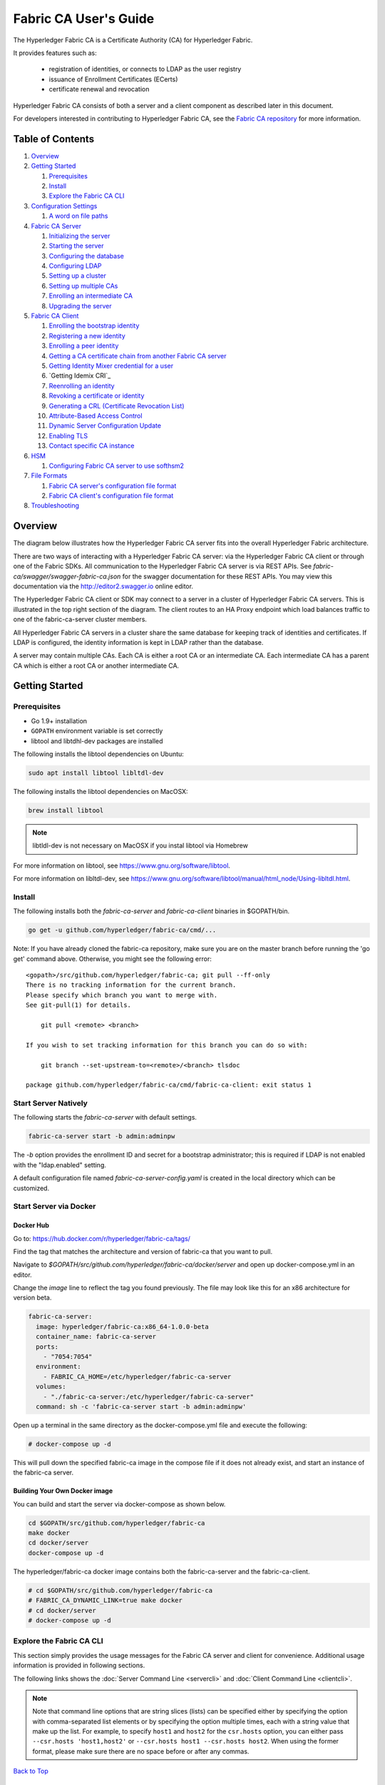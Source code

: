 Fabric CA User's Guide
======================

The Hyperledger Fabric CA is a Certificate Authority (CA)
for Hyperledger Fabric.

It provides features such as:

  * registration of identities, or connects to LDAP as the user
    registry
  * issuance of Enrollment Certificates (ECerts)
  * certificate renewal and revocation

Hyperledger Fabric CA consists of both a server and a client component as
described later in this document.

For developers interested in contributing to Hyperledger Fabric CA, see the
`Fabric CA repository <https://github.com/hyperledger/fabric-ca>`__ for more
information.


.. _Back to Top:

Table of Contents
-----------------

1. `Overview`_

2. `Getting Started`_

   1. `Prerequisites`_
   2. `Install`_
   3. `Explore the Fabric CA CLI`_

3. `Configuration Settings`_

   1. `A word on file paths`_

4. `Fabric CA Server`_

   1. `Initializing the server`_
   2. `Starting the server`_
   3. `Configuring the database`_
   4. `Configuring LDAP`_
   5. `Setting up a cluster`_
   6. `Setting up multiple CAs`_
   7. `Enrolling an intermediate CA`_
   8. `Upgrading the server`_

5. `Fabric CA Client`_

   1. `Enrolling the bootstrap identity`_
   2. `Registering a new identity`_
   3. `Enrolling a peer identity`_
   4. `Getting a CA certificate chain from another Fabric CA server`_
   5. `Getting Identity Mixer credential for a user`_
   6. `Getting Idemix CRI`_
   7. `Reenrolling an identity`_
   8. `Revoking a certificate or identity`_
   9. `Generating a CRL (Certificate Revocation List)`_
   10. `Attribute-Based Access Control`_
   11. `Dynamic Server Configuration Update`_
   12. `Enabling TLS`_
   13. `Contact specific CA instance`_

6. `HSM`_

   1. `Configuring Fabric CA server to use softhsm2`_

7. `File Formats`_

   1. `Fabric CA server's configuration file format`_
   2. `Fabric CA client's configuration file format`_

8. `Troubleshooting`_


Overview
--------

The diagram below illustrates how the Hyperledger Fabric CA server fits into the
overall Hyperledger Fabric architecture.

.. image:: ./images/fabric-ca.png

There are two ways of interacting with a Hyperledger Fabric CA server:
via the Hyperledger Fabric CA client or through one of the Fabric SDKs.
All communication to the Hyperledger Fabric CA server is via REST APIs.
See `fabric-ca/swagger/swagger-fabric-ca.json` for the swagger documentation
for these REST APIs.
You may view this documentation via the http://editor2.swagger.io online editor.

The Hyperledger Fabric CA client or SDK may connect to a server in a cluster
of Hyperledger Fabric CA servers.   This is illustrated in the top right section
of the diagram. The client routes to an HA Proxy endpoint which load balances
traffic to one of the fabric-ca-server cluster members.

All Hyperledger Fabric CA servers in a cluster share the same database for
keeping track of identities and certificates.  If LDAP is configured, the identity
information is kept in LDAP rather than the database.

A server may contain multiple CAs.  Each CA is either a root CA or an
intermediate CA.  Each intermediate CA has a parent CA which is either a
root CA or another intermediate CA.

Getting Started
---------------

Prerequisites
~~~~~~~~~~~~~~~

-  Go 1.9+ installation
-  ``GOPATH`` environment variable is set correctly
- libtool and libtdhl-dev packages are installed

The following installs the libtool dependencies on Ubuntu:

.. code:: bash

   sudo apt install libtool libltdl-dev

The following installs the libtool dependencies on MacOSX:

.. code:: bash

   brew install libtool

.. note:: libtldl-dev is not necessary on MacOSX if you instal
          libtool via Homebrew

For more information on libtool, see https://www.gnu.org/software/libtool.

For more information on libltdl-dev, see https://www.gnu.org/software/libtool/manual/html_node/Using-libltdl.html.

Install
~~~~~~~

The following installs both the `fabric-ca-server` and `fabric-ca-client` binaries
in $GOPATH/bin.

.. code:: bash

    go get -u github.com/hyperledger/fabric-ca/cmd/...

Note: If you have already cloned the fabric-ca repository, make sure you are on the
master branch before running the 'go get' command above. Otherwise, you might see the
following error:

::

    <gopath>/src/github.com/hyperledger/fabric-ca; git pull --ff-only
    There is no tracking information for the current branch.
    Please specify which branch you want to merge with.
    See git-pull(1) for details.

        git pull <remote> <branch>

    If you wish to set tracking information for this branch you can do so with:

        git branch --set-upstream-to=<remote>/<branch> tlsdoc

    package github.com/hyperledger/fabric-ca/cmd/fabric-ca-client: exit status 1

Start Server Natively
~~~~~~~~~~~~~~~~~~~~~

The following starts the `fabric-ca-server` with default settings.

.. code:: bash

    fabric-ca-server start -b admin:adminpw

The `-b` option provides the enrollment ID and secret for a bootstrap
administrator; this is required if LDAP is not enabled with the "ldap.enabled"
setting.

A default configuration file named `fabric-ca-server-config.yaml`
is created in the local directory which can be customized.

Start Server via Docker
~~~~~~~~~~~~~~~~~~~~~~~

Docker Hub
^^^^^^^^^^^^

Go to: https://hub.docker.com/r/hyperledger/fabric-ca/tags/

Find the tag that matches the architecture and version of fabric-ca
that you want to pull.

Navigate to `$GOPATH/src/github.com/hyperledger/fabric-ca/docker/server`
and open up docker-compose.yml in an editor.

Change the `image` line to reflect the tag you found previously. The file
may look like this for an x86 architecture for version beta.

.. code:: yaml

    fabric-ca-server:
      image: hyperledger/fabric-ca:x86_64-1.0.0-beta
      container_name: fabric-ca-server
      ports:
        - "7054:7054"
      environment:
        - FABRIC_CA_HOME=/etc/hyperledger/fabric-ca-server
      volumes:
        - "./fabric-ca-server:/etc/hyperledger/fabric-ca-server"
      command: sh -c 'fabric-ca-server start -b admin:adminpw'

Open up a terminal in the same directory as the docker-compose.yml file
and execute the following:

.. code:: bash

    # docker-compose up -d

This will pull down the specified fabric-ca image in the compose file
if it does not already exist, and start an instance of the fabric-ca
server.

Building Your Own Docker image
^^^^^^^^^^^^^^^^^^^^^^^^^^^^^^^

You can build and start the server via docker-compose as shown below.

.. code:: bash

    cd $GOPATH/src/github.com/hyperledger/fabric-ca
    make docker
    cd docker/server
    docker-compose up -d

The hyperledger/fabric-ca docker image contains both the fabric-ca-server and
the fabric-ca-client.

.. code:: bash

    # cd $GOPATH/src/github.com/hyperledger/fabric-ca
    # FABRIC_CA_DYNAMIC_LINK=true make docker
    # cd docker/server
    # docker-compose up -d

Explore the Fabric CA CLI
~~~~~~~~~~~~~~~~~~~~~~~~~~~

This section simply provides the usage messages for the Fabric CA server and client
for convenience.  Additional usage information is provided in following sections.

The following links shows the :doc:`Server Command Line <servercli>` and
:doc:`Client Command Line <clientcli>`.

.. note:: Note that command line options that are string slices (lists) can be
          specified either by specifying the option with comma-separated list
          elements or by specifying the option multiple times, each with a
          string value that make up the list. For example, to specify
          ``host1`` and ``host2`` for the ``csr.hosts`` option, you can either
          pass ``--csr.hosts 'host1,host2'`` or
          ``--csr.hosts host1 --csr.hosts host2``. When using the former format,
          please make sure there are no space before or after any commas.

`Back to Top`_

Configuration Settings
~~~~~~~~~~~~~~~~~~~~~~

The Fabric CA provides 3 ways to configure settings on the Fabric CA server
and client. The precedence order is:

  1. CLI flags
  2. Environment variables
  3. Configuration file

In the remainder of this document, we refer to making changes to
configuration files. However, configuration file changes can be
overridden through environment variables or CLI flags.

For example, if we have the following in the client configuration file:

.. code:: yaml

    tls:
      # Enable TLS (default: false)
      enabled: false

      # TLS for the client's listenting port (default: false)
      certfiles:
      client:
        certfile: cert.pem
        keyfile:

The following environment variable may be used to override the ``cert.pem``
setting in the configuration file:

.. code:: bash

  export FABRIC_CA_CLIENT_TLS_CLIENT_CERTFILE=cert2.pem

If we wanted to override both the environment variable and configuration
file, we can use a command line flag.

.. code:: bash

  fabric-ca-client enroll --tls.client.certfile cert3.pem

The same approach applies to fabric-ca-server, except instead of using
``FABIRC_CA_CLIENT`` as the prefix to environment variables,
``FABRIC_CA_SERVER`` is used.

.. _server:

A word on file paths
^^^^^^^^^^^^^^^^^^^^^
All the properties in the Fabric CA server and client configuration file
that specify file names support both relative and absolute paths.
Relative paths are relative to the config directory, where the
configuration file is located. For example, if the config directory is
``~/config`` and the tls section is as shown below, the Fabric CA server
or client will look for the ``root.pem`` file in the ``~/config``
directory, ``cert.pem`` file in the ``~/config/certs`` directory and the
``key.pem`` file in the ``/abs/path`` directory

.. code:: yaml

    tls:
      enabled: true
      certfiles:
        - root.pem
      client:
        certfile: certs/cert.pem
        keyfile: /abs/path/key.pem

`Back to Top`_



Fabric CA Server
----------------

This section describes the Fabric CA server.

You may initialize the Fabric CA server before starting it. This provides an
opportunity for you to generate a default configuration file that can be
reviewed and customized before starting the server.

The Fabric CA server's home directory is determined as follows:
  - if the --home command line option is set, use its value
  - otherwise, if the ``FABRIC_CA_SERVER_HOME`` environment variable is set, use
    its value
  - otherwise, if ``FABRIC_CA_HOME`` environment variable is set, use
    its value
  - otherwise, if the ``CA_CFG_PATH`` environment variable is set, use
    its value
  - otherwise, use current working directory

For the remainder of this server section, we assume that you have set
the ``FABRIC_CA_HOME`` environment variable to
``$HOME/fabric-ca/server``.

The instructions below assume that the server configuration file exists
in the server's home directory.

.. _initialize:

Initializing the server
~~~~~~~~~~~~~~~~~~~~~~~

Initialize the Fabric CA server as follows:

.. code:: bash

    fabric-ca-server init -b admin:adminpw

The ``-b`` (bootstrap identity) option is required for initialization when
LDAP is disabled. At least one bootstrap identity is required to start the
Fabric CA server; this identity is the server administrator.

The server configuration file contains a Certificate Signing Request (CSR)
section that can be configured. The following is a sample CSR.

.. _csr-fields:

.. code:: yaml

   cn: fabric-ca-server
   names:
      - C: US
        ST: "North Carolina"
        L:
        O: Hyperledger
        OU: Fabric
   hosts:
     - host1.example.com
     - localhost
   ca:
      expiry: 131400h
      pathlength: 1

All of the fields above pertain to the X.509 signing key and certificate which
is generated by the ``fabric-ca-server init``.  This corresponds to the
``ca.certfile`` and ``ca.keyfile`` files in the server's configuration file.
The fields are as follows:

  -  **cn** is the Common Name
  -  **O** is the organization name
  -  **OU** is the organizational unit
  -  **L** is the location or city
  -  **ST** is the state
  -  **C** is the country

If custom values for the CSR are required, you may customize the configuration
file, delete the files specified by the ``ca.certfile`` and ``ca.keyfile``
configuration items, and then run the ``fabric-ca-server init -b admin:adminpw``
command again.

The ``fabric-ca-server init`` command generates a self-signed CA certificate
unless the ``-u <parent-fabric-ca-server-URL>`` option is specified.
If the ``-u`` is specified, the server's CA certificate is signed by the
parent Fabric CA server.
In order to authenticate to the parent Fabric CA server, the URL must
be of the form ``<scheme>://<enrollmentID>:<secret>@<host>:<port>``, where
<enrollmentID> and <secret> correspond to an identity with an 'hf.IntermediateCA'
attribute whose value equals 'true'.
The ``fabric-ca-server init`` command also generates a default configuration
file named **fabric-ca-server-config.yaml** in the server's home directory.

If you want the Fabric CA server to use a CA signing certificate and key file which you provide,
you must place your files in the location referenced by ``ca.certfile`` and ``ca.keyfile`` respectively.
Both files must be PEM-encoded and must not be encrypted.
More specifically, the contents of the CA certificate file must begin with ``-----BEGIN CERTIFICATE-----``
and the contents of the key file must begin with ``-----BEGIN PRIVATE KEY-----`` and not
``-----BEGIN ENCRYPTED PRIVATE KEY-----``.

Algorithms and key sizes

The CSR can be customized to generate X.509 certificates and keys that
support Elliptic Curve (ECDSA). The following setting is an
example of the implementation of Elliptic Curve Digital Signature
Algorithm (ECDSA) with curve ``prime256v1`` and signature algorithm
``ecdsa-with-SHA256``:

.. code:: yaml

    key:
       algo: ecdsa
       size: 256

The choice of algorithm and key size are based on security needs.

Elliptic Curve (ECDSA) offers the following key size options:

+--------+--------------+-----------------------+
| size   | ASN1 OID     | Signature Algorithm   |
+========+==============+=======================+
| 256    | prime256v1   | ecdsa-with-SHA256     |
+--------+--------------+-----------------------+
| 384    | secp384r1    | ecdsa-with-SHA384     |
+--------+--------------+-----------------------+
| 521    | secp521r1    | ecdsa-with-SHA512     |
+--------+--------------+-----------------------+

Starting the server
~~~~~~~~~~~~~~~~~~~

Start the Fabric CA server as follows:

.. code:: bash

    fabric-ca-server start -b <admin>:<adminpw>

If the server has not been previously initialized, it will initialize
itself as it starts for the first time.  During this initialization, the
server will generate the ca-cert.pem and ca-key.pem files if they don't
yet exist and will also create a default configuration file if it does
not exist.  See the `Initialize the Fabric CA server <#initialize>`__ section.

Unless the Fabric CA server is configured to use LDAP, it must be
configured with at least one pre-registered bootstrap identity to enable you
to register and enroll other identities. The ``-b`` option specifies the
name and password for a bootstrap identity.

To cause the Fabric CA server to listen on ``https`` rather than
``http``, set ``tls.enabled`` to ``true``.

To limit the number of times that the same secret (or password) can be
used for enrollment, set the ``registry.maxenrollments`` in the configuration
file to the appropriate value. If you set the value to 1, the Fabric CA
server allows passwords to only be used once for a particular enrollment
ID. If you set the value to -1, the Fabric CA server places no limit on
the number of times that a secret can be reused for enrollment. The
default value is -1. Setting the value to 0, the Fabric CA server will
disable enrollment for all identitiies and registeration of identities will
not be allowed.

The Fabric CA server should now be listening on port 7054.

You may skip to the `Fabric CA Client <#fabric-ca-client>`__ section if
you do not want to configure the Fabric CA server to run in a cluster or
to use LDAP.

Configuring the database
~~~~~~~~~~~~~~~~~~~~~~~~

This section describes how to configure the Fabric CA server to connect
to PostgreSQL or MySQL databases. The default database is SQLite and the
default database file is ``fabric-ca-server.db`` in the Fabric CA
server's home directory.

If you don't care about running the Fabric CA server in a cluster, you
may skip this section; otherwise, you must configure either PostgreSQL or
MySQL as described below. Fabric CA supports the following database
versions in a cluster setup:

- PostgreSQL: 9.5.5 or later
- MySQL: 5.7 or later

PostgreSQL
^^^^^^^^^^

The following sample may be added to the server's configuration file in
order to connect to a PostgreSQL database. Be sure to customize the
various values appropriately. There are limitations on what characters are allowed
in the database name. Please refer to the following Postgres documentation
for more information: https://www.postgresql.org/docs/current/static/sql-syntax-lexical.html#SQL-SYNTAX-IDENTIFIERS

.. code:: yaml

    db:
      type: postgres
      datasource: host=localhost port=5432 user=Username password=Password dbname=fabric_ca sslmode=verify-full

Specifying *sslmode* configures the type of SSL authentication. Valid
values for sslmode are:

|

+----------------+----------------+
| Mode           | Description    |
+================+================+
| disable        | No SSL         |
+----------------+----------------+
| require        | Always SSL     |
|                | (skip          |
|                | verification)  |
+----------------+----------------+
| verify-ca      | Always SSL     |
|                | (verify that   |
|                | the            |
|                | certificate    |
|                | presented by   |
|                | the server was |
|                | signed by a    |
|                | trusted CA)    |
+----------------+----------------+
| verify-full    | Same as        |
|                | verify-ca AND  |
|                | verify that    |
|                | the            |
|                | certificate    |
|                | presented by   |
|                | the server was |
|                | signed by a    |
|                | trusted CA and |
|                | the server     |
|                | hostname       |
|                | matches the    |
|                | one in the     |
|                | certificate    |
+----------------+----------------+

|

If you would like to use TLS, then the ``db.tls`` section in the Fabric CA server
configuration file must be specified. If SSL client authentication is enabled
on the PostgreSQL server, then the client certificate and key file must also be
specified in the ``db.tls.client`` section. The following is an example
of the ``db.tls`` section:

.. code:: yaml

    db:
      ...
      tls:
          enabled: true
          certfiles:
            - db-server-cert.pem
          client:
                certfile: db-client-cert.pem
                keyfile: db-client-key.pem

| **certfiles** - A list of PEM-encoded trusted root certificate files.
| **certfile** and **keyfile** - PEM-encoded certificate and key files that are used by the Fabric CA server to communicate securely with the PostgreSQL server

PostgreSQL SSL Configuration
"""""""""""""""""""""""""""""

**Basic instructions for configuring SSL on the PostgreSQL server:**

1. In postgresql.conf, uncomment SSL and set to "on" (SSL=on)

2. Place certificate and key files in the PostgreSQL data directory.

Instructions for generating self-signed certificates for:
https://www.postgresql.org/docs/9.5/static/ssl-tcp.html

Note: Self-signed certificates are for testing purposes and should not
be used in a production environment

**PostgreSQL Server - Require Client Certificates**

1. Place certificates of the certificate authorities (CAs) you trust in the file root.crt in the PostgreSQL data directory

2. In postgresql.conf, set "ssl\_ca\_file" to point to the root cert of the client (CA cert)

3. Set the clientcert parameter to 1 on the appropriate hostssl line(s) in pg\_hba.conf.

For more details on configuring SSL on the PostgreSQL server, please refer
to the following PostgreSQL documentation:
https://www.postgresql.org/docs/9.4/static/libpq-ssl.html

MySQL
^^^^^^^

The following sample may be added to the Fabric CA server configuration file in
order to connect to a MySQL database. Be sure to customize the various
values appropriately. There are limitations on what characters are allowed
in the database name. Please refer to the following MySQL documentation
for more information: https://dev.mysql.com/doc/refman/5.7/en/identifiers.html

On MySQL 5.7.X, certain modes affect whether the server permits '0000-00-00' as a valid date.
It might be necessary to relax the modes that MySQL server uses. We want to allow
the server to be able to accept zero date values.

In my.cnf, find the configuration option *sql_mode* and remove *NO_ZERO_DATE* if present.
Restart MySQL server after making this change.

Please refer to the following MySQL documentation on different modes available
and select the appropriate settings for the specific version of MySQL that is
being used.

https://dev.mysql.com/doc/refman/5.7/en/sql-mode.html

.. code:: yaml

    db:
      type: mysql
      datasource: root:rootpw@tcp(localhost:3306)/fabric_ca?parseTime=true&tls=custom

If connecting over TLS to the MySQL server, the ``db.tls.client``
section is also required as described in the **PostgreSQL** section above.

MySQL SSL Configuration
""""""""""""""""""""""""

**Basic instructions for configuring SSL on MySQL server:**

1. Open or create my.cnf file for the server. Add or uncomment the
   lines below in the [mysqld] section. These should point to the key and
   certificates for the server, and the root CA cert.

   Instructions on creating server and client-side certficates:
   http://dev.mysql.com/doc/refman/5.7/en/creating-ssl-files-using-openssl.html

   [mysqld] ssl-ca=ca-cert.pem ssl-cert=server-cert.pem ssl-key=server-key.pem

   Can run the following query to confirm SSL has been enabled.

   mysql> SHOW GLOBAL VARIABLES LIKE 'have\_%ssl';

   Should see:

   +----------------+----------------+
   | Variable_name  | Value          |
   +================+================+
   | have_openssl   | YES            |
   +----------------+----------------+
   | have_ssl       | YES            |
   +----------------+----------------+

2. After the server-side SSL configuration is finished, the next step is
   to create a user who has a privilege to access the MySQL server over
   SSL. For that, log in to the MySQL server, and type:

   mysql> GRANT ALL PRIVILEGES ON *.* TO 'ssluser'@'%' IDENTIFIED BY
   'password' REQUIRE SSL; mysql> FLUSH PRIVILEGES;

   If you want to give a specific IP address from which the user will
   access the server change the '%' to the specific IP address.

**MySQL Server - Require Client Certificates**

Options for secure connections are similar to those used on the server side.

-  ssl-ca identifies the Certificate Authority (CA) certificate. This
   option, if used, must specify the same certificate used by the server.
-  ssl-cert identifies MySQL server's certificate.
-  ssl-key identifies MySQL server's private key.

Suppose that you want to connect using an account that has no special
encryption requirements or was created using a GRANT statement that
includes the REQUIRE SSL option. As a recommended set of
secure-connection options, start the MySQL server with at least
--ssl-cert and --ssl-key options. Then set the ``db.tls.certfiles`` property
in the server configuration file and start the Fabric CA server.

To require that a client certificate also be specified, create the
account using the REQUIRE X509 option. Then the client must also specify
proper client key and certificate files; otherwise, the MySQL server
will reject the connection. To specify client key and certificate files
for the Fabric CA server, set the ``db.tls.client.certfile``,
and ``db.tls.client.keyfile`` configuration properties.

Configuring LDAP
~~~~~~~~~~~~~~~~

The Fabric CA server can be configured to read from an LDAP server.

In particular, the Fabric CA server may connect to an LDAP server to do
the following:

-  authenticate an identity prior to enrollment
-  retrieve an identity's attribute values which are used for authorization.

Modify the LDAP section of the Fabric CA server's configuration file to configure the
server to connect to an LDAP server.

.. code:: yaml

    ldap:
       # Enables or disables the LDAP client (default: false)
       enabled: false
       # The URL of the LDAP server
       url: <scheme>://<adminDN>:<adminPassword>@<host>:<port>/<base>
       userfilter: <filter>
       attribute:
          # 'names' is an array of strings that identify the specific attributes
          # which are requested from the LDAP server.
          names: <LDAPAttrs>
          # The 'converters' section is used to convert LDAP attribute values
          # to fabric CA attribute values.
          #
          # For example, the following converts an LDAP 'uid' attribute
          # whose value begins with 'revoker' to a fabric CA attribute
          # named "hf.Revoker" with a value of "true" (because the expression
          # evaluates to true).
          #    converters:
          #       - name: hf.Revoker
          #         value: attr("uid") =~ "revoker*"
          #
          # As another example, assume a user has an LDAP attribute named
          # 'member' which has multiple values of "dn1", "dn2", and "dn3".
          # Further assume the following configuration.
          #    converters:
          #       - name: myAttr
          #         value: map(attr("member"),"groups")
          #    maps:
          #       groups:
          #          - name: dn1
          #            value: orderer
          #          - name: dn2
          #            value: peer
          # The value of the user's 'myAttr' attribute is then computed to be
          # "orderer,peer,dn3".  This is because the value of 'attr("member")' is
          # "dn1,dn2,dn3", and the call to 'map' with a 2nd argument of
          # "group" replaces "dn1" with "orderer" and "dn2" with "peer".
          converters:
            - name: <fcaAttrName>
              value: <fcaExpr>
          maps:
            <mapName>:
                - name: <from>
                  value: <to>

Where:

  * ``scheme`` is one of *ldap* or *ldaps*;
  * ``adminDN`` is the distinquished name of the admin user;
  * ``pass`` is the password of the admin user;
  * ``host`` is the hostname or IP address of the LDAP server;
  * ``port`` is the optional port number, where default 389 for *ldap*
    and 636 for *ldaps*;
  * ``base`` is the optional root of the LDAP tree to use for searches;
  * ``filter`` is a filter to use when searching to convert a login
    user name to a distinquished name. For example, a value of
    ``(uid=%s)`` searches for LDAP entries with the value of a ``uid``
    attribute whose value is the login user name. Similarly,
    ``(email=%s)`` may be used to login with an email address.
  * ``LDAPAttrs`` is an array of LDAP attribute names to request from the
    LDAP server on a user's behalf;
  * the attribute.converters section is used to convert LDAP attributes to fabric
    CA attributes, where
    * ``fcaAttrName`` is the name of a fabric CA attribute;
    * ``fcaExpr`` is an expression whose evaluated value is assigned to the fabric CA attribute.
    For example, suppose that <LDAPAttrs> is ["uid"], <fcaAttrName> is 'hf.Revoker',
    and <fcaExpr> is 'attr("uid") =~ "revoker*"'.  This means that an attribute
    named "uid" is requested from the LDAP server on a user's behalf.  The user is
    then given a value of 'true' for the 'hf.Revoker' attribute if the value of
    the user's 'uid' LDAP attribute begins with 'revoker'; otherwise, the user
    is given a value of 'false' for the 'hf.Revoker' attribute.
  * the attribute.maps section is used to map LDAP response values.  The typical
    use case is to map a distinquished name associated with an LDAP group to an
    identity type.

The LDAP expression language uses the govaluate package as described at
https://github.com/Knetic/govaluate/blob/master/MANUAL.md.  This defines
operators such as "=~" and literals such as "revoker*", which is a regular
expression.  The LDAP-specific variables and functions which extend the
base govaluate language are as follows:

  * ``DN`` is a variable equal to the user's distinguished name.
  * ``affiliation`` is a variable equal to the user's affiliation.
  * ``attr`` is a function which takes 1 or 2 arguments.  The 1st argument
    is an LDAP attribute name.  The 2nd argument is a separator string which is
    used to join multiple values into a single string; the default separator
    string is ",". The ``attr`` function always returns a value of type
    'string'.
  * ``map`` is a function which takes 2 arguments.  The 1st argument
    is any string.  The second argument is the name of a map which is used to
    perform string substitution on the string from the 1st argument.
  * ``if`` is a function which takes a 3 arguments where the first argument
    must resolve to a boolean value.  If it evaluates to true, the second
    argument is returned; otherwise, the third argument is returned.

For example, the following expression evaluates to true if the user has
a distinguished name ending in "O=org1,C=US", or if the user has an affiliation
beginning with "org1.dept2." and also has the "admin" attribute of "true".

  **DN =~ "*O=org1,C=US" || (affiliation =~ "org1.dept2.*" && attr('admin') = 'true')**

NOTE: Since the ``attr`` function always returns a value of type 'string',
numeric operators may not be used to construct expressions.
For example, the following is NOT a valid expression:

.. code:: yaml

     value: attr("gidNumber) >= 10000 && attr("gidNumber) < 10006

Alternatively, a regular expression enclosed in quotes as shown below may be used
to return an equivalent result:

.. code:: yaml

     value: attr("gidNumber") =~ "1000[0-5]$" || attr("mail") == "root@example.com"

The following is a sample configuration section for the default setting
for the OpenLDAP server whose docker image is at
``https://github.com/osixia/docker-openldap``.

.. code:: yaml

    ldap:
       enabled: true
       url: ldap://cn=admin,dc=example,dc=org:admin@localhost:10389/dc=example,dc=org
       userfilter: (uid=%s)

See ``FABRIC_CA/scripts/run-ldap-tests`` for a script which starts an
OpenLDAP docker image, configures it, runs the LDAP tests in
``FABRIC_CA/cli/server/ldap/ldap_test.go``, and stops the OpenLDAP
server.

When LDAP is configured, enrollment works as follows:


-  The Fabric CA client or client SDK sends an enrollment request with a
   basic authorization header.
-  The Fabric CA server receives the enrollment request, decodes the
   identity name and password in the authorization header, looks up the DN (Distinquished
   Name) associated with the identity name using the "userfilter" from the
   configuration file, and then attempts an LDAP bind with the identity's
   password. If the LDAP bind is successful, the enrollment processing is
   authorized and can proceed.

Setting up a cluster
~~~~~~~~~~~~~~~~~~~~

You may use any IP sprayer to load balance to a cluster of Fabric CA
servers. This section provides an example of how to set up Haproxy to
route to a Fabric CA server cluster. Be sure to change hostname and port
to reflect the settings of your Fabric CA servers.

haproxy.conf

.. code::

    global
          maxconn 4096
          daemon

    defaults
          mode http
          maxconn 2000
          timeout connect 5000
          timeout client 50000
          timeout server 50000

    listen http-in
          bind *:7054
          balance roundrobin
          server server1 hostname1:port
          server server2 hostname2:port
          server server3 hostname3:port


Note: If using TLS, need to use ``mode tcp``.

Setting up multiple CAs
~~~~~~~~~~~~~~~~~~~~~~~

The fabric-ca server by default consists of a single default CA. However, additional CAs
can be added to a single server by using `cafiles` or `cacount` configuration options.
Each additional CA will have its own home directory.

cacount:
^^^^^^^^

The `cacount` provides a quick way to start X number of default additional
CAs. The home directory will be relative to the server directory. With this option,
the directory structure will be as follows:

.. code:: yaml

    --<Server Home>
      |--ca
        |--ca1
        |--ca2

Each additional CA will get a default configuration file generated in it's home
directory, within the configuration file it will contain a unique CA name.

For example, the following command will start 2 default CA instances:

.. code:: bash

   fabric-ca-server start -b admin:adminpw --cacount 2

cafiles:
^^^^^^^^

If absolute paths are not provided when using the cafiles configuration option,
the CA home directory will be relative to the server directory.

To use this option, CA configuration files must have already been generated and
configured for each CA that is to be started. Each configuration file must have
a unique CA name and Common Name (CN), otherwise the server will fail to start as these
names must be unique. The CA configuration files will override any default
CA configuration, and any missing options in the CA configuration files will be
replaced by the values from the default CA.

The precedence order will be as follows:

  1. CA Configuration file
  2. Default CA CLI flags
  3. Default CA Environment variables
  4. Default CA Configuration file

A CA configuration file must contain at least the following:

.. code:: yaml

    ca:
    # Name of this CA
    name: <CANAME>

    csr:
      cn: <COMMONNAME>

You may configure your directory structure as follows:

.. code:: yaml

    --<Server Home>
      |--ca
        |--ca1
          |-- fabric-ca-config.yaml
        |--ca2
          |-- fabric-ca-config.yaml

For example, the following command will start two customized CA instances:

.. code:: bash

    fabric-ca-server start -b admin:adminpw --cafiles ca/ca1/fabric-ca-config.yaml
    --cafiles ca/ca2/fabric-ca-config.yaml


Enrolling an intermediate CA
~~~~~~~~~~~~~~~~~~~~~~~~~~~~~

In order to create a CA signing certificate for an intermediate CA, the intermediate
CA must enroll with a parent CA in the same way that a fabric-ca-client enrolls with a CA.
This is done by using the -u option to specify the URL of the parent CA and the enrollment ID
and secret as shown below.  The identity associated with this enrollment ID must have an
attribute with a name of "hf.IntermediateCA" and a value of "true".  The CN (or Common Name)
of the issued certificate will be set to the enrollment ID. An error will occur if an intermediate
CA tries to explicitly specify a CN value.

.. code:: bash

    fabric-ca-server start -b admin:adminpw -u http://<enrollmentID>:<secret>@<parentserver>:<parentport>

For other intermediate CA flags see `Fabric CA server's configuration file format`_ section.


Upgrading the server
~~~~~~~~~~~~~~~~~~~~

The Fabric CA server must be upgraded before upgrading the Fabric CA client.
Prior to upgrade, it is suggested that the current database be backed up:

- If using sqlite3, backup the current database file (which is named fabric-ca-server.db by default).
- For other database types, use the appropriate backup/replication mechanism.

To upgrade a single instance of Fabric CA server:

1. Stop the fabric-ca-server process.
2. Ensure the current database is backed up.
3. Replace previous fabric-ca-server binary with the upgraded version.
4. Launch the fabric-ca-server process.
5. Verify the fabric-ca-server process is available with the following
   command where <host> is the hostname on which the server was started::

      fabric-ca-client getcainfo -u http://<host>:7054

Upgrading a cluster:
^^^^^^^^^^^^^^^^^^^^
To upgrade a cluster of fabric-ca-server instances using either a MySQL or Postgres database, perform the following procedure. We assume that you are using haproxy to load balance to two fabric-ca-server cluster members on host1 and host2, respectively, both listening on port 7054. After this procedure, you will be load balancing to upgraded fabric-ca-server cluster members on host3 and host4 respectively, both listening on port 7054.

In order to monitor the changes using haproxy stats, enable statistics collection. Add the following lines to the global section of the haproxy configuration file:

::

    stats socket /var/run/haproxy.sock mode 666 level operator
    stats timeout 2m

Restart haproxy to pick up the changes::

    # haproxy -f <configfile> -st $(pgrep haproxy)

To display summary information from the haproxy "show stat" command, the following function may prove useful for parsing the copious amount of CSV data returned:

.. code:: bash

    haProxyShowStats() {
       echo "show stat" | nc -U /var/run/haproxy.sock |sed '1s/^# *//'|
          awk -F',' -v fmt="%4s %12s %10s %6s %6s %4s %4s\n" '
             { if (NR==1) for (i=1;i<=NF;i++) f[tolower($i)]=i }
             { printf fmt, $f["sid"],$f["pxname"],$f["svname"],$f["status"],
                           $f["weight"],$f["act"],$f["bck"] }'
    }


1) Initially your haproxy configuration file is similar to the following::

      server server1 host1:7054 check
      server server2 host2:7054 check

   Change this configuration to the following::

      server server1 host1:7054 check backup
      server server2 host2:7054 check backup
      server server3 host3:7054 check
      server server4 host4:7054 check

2) Restart the HA proxy with the new configuration as follows::

      haproxy -f <configfile> -st $(pgrep haproxy)

   ``"haProxyShowStats"`` will now reflect the modified configuration,
   with two active, older-version backup servers and two (yet to be started) upgraded servers::

      sid   pxname      svname  status  weig  act  bck
        1   fabric-cas  server3   DOWN     1    1    0
        2   fabric-cas  server4   DOWN     1    1    0
        3   fabric-cas  server1     UP     1    0    1
        4   fabric-cas  server2     UP     1    0    1

3) Install upgraded binaries of fabric-ca-server on host3 and host4. The new
   upgraded servers on host3 and host4 should be configured to use the same
   database as their older counterparts on host1 and host2. After starting
   the upgraded servers, the database will be automatically migrated. The
   haproxy will forward all new traffic to the upgraded servers, since they
   are not configured as backup servers. Verify using the ``"fabric-ca-client getcainfo"``
   command that your cluster is still functioning appropriately before proceeding.
   Also, ``"haProxyShowStats"`` should now reflect that all servers are active,
   similar to the following::

      sid   pxname      svname  status  weig  act  bck
        1   fabric-cas  server3    UP     1    1    0
        2   fabric-cas  server4    UP     1    1    0
        3   fabric-cas  server1    UP     1    0    1
        4   fabric-cas  server2    UP     1    0    1

4) Stop the old servers on host1 and host2. Verify using the
   ``"fabric-ca-client getcainfo"`` command that your new cluster is still
   functioning appropriately before proceeding. Then remove the older
   server backup configuration from the haproxy configuration file,
   so that it looks similar to the following::

      server server3 host3:7054 check
      server server4 host4:7054 check

5) Restart the HA proxy with the new configuration as follows::

      haproxy -f <configfile> -st $(pgrep haproxy)

   ``"haProxyShowStats"`` will now reflect the modified configuration,
   with two active servers which have been upgraded to the new version::

      sid   pxname      svname  status  weig  act  bck
        1   fabric-cas  server3   UP       1    1    0
        2   fabric-cas  server4   UP       1    1    0


`Back to Top`_



.. _client:

Fabric CA Client
----------------

This section describes how to use the fabric-ca-client command.

The Fabric CA client's home directory is determined as follows:
  - if the --home command line option is set, use its value
  - otherwise, if the ``FABRIC_CA_CLIENT_HOME`` environment variable is set, use
    its value
  - otherwise, if the ``FABRIC_CA_HOME`` environment variable is set,
    use its value
  - otherwise, if the ``CA_CFG_PATH`` environment variable is set, use
    its value
  - otherwise, use ``$HOME/.fabric-ca-client``

The instructions below assume that the client configuration file exists
in the client's home directory.

Enrolling the bootstrap identity
~~~~~~~~~~~~~~~~~~~~~~~~~~~~~~~~

First, if needed, customize the CSR (Certificate Signing Request) section
in the client configuration file. Note that ``csr.cn`` field must be set
to the ID of the bootstrap identity. Default CSR values are shown below:

.. code:: yaml

    csr:
      cn: <<enrollment ID>>
      key:
        algo: ecdsa
        size: 256
      names:
        - C: US
          ST: North Carolina
          L:
          O: Hyperledger Fabric
          OU: Fabric CA
      hosts:
       - <<hostname of the fabric-ca-client>>
      ca:
        pathlen:
        pathlenzero:
        expiry:

See `CSR fields <#csr-fields>`__ for description of the fields.

Then run ``fabric-ca-client enroll`` command to enroll the identity. For example,
following command enrolls an identity whose ID is **admin** and password is **adminpw**
by calling Fabric CA server that is running locally at 7054 port.

.. code:: bash

    export FABRIC_CA_CLIENT_HOME=$HOME/fabric-ca/clients/admin
    fabric-ca-client enroll -u http://admin:adminpw@localhost:7054

The enroll command stores an enrollment certificate (ECert), corresponding private key and CA
certificate chain PEM files in the subdirectories of the Fabric CA client's ``msp`` directory.
You will see messages indicating where the PEM files are stored.

Registering a new identity
~~~~~~~~~~~~~~~~~~~~~~~~~~~~~~~

The identity performing the register request must be currently enrolled, and
must also have the proper authority to register the type of the identity that is being
registered.

In particular, three authorization checks are made by the Fabric CA server
during registration as follows:

1. The registrar (i.e. the invoker) must have the "hf.Registrar.Roles" attribute with a
   comma-separated list of values where one of the values equals the type of
   identity being registered; for example, if the registrar has the
   "hf.Registrar.Roles" attribute with a value of "peer,app,user", the registrar
   can register identities of type peer, app, and user, but not orderer.

2. The affiliation of the registrar must be equal to or a prefix of
   the affiliation of the identity being registered.  For example, an registrar
   with an affiliation of "a.b" may register an identity with an affiliation
   of "a.b.c" but may not register an identity with an affiliation of "a.c".
   If root affiliation is required for an identity, then the affiliation request
   should be a dot (".") and the registrar must also have root affiliation.
   If no affiliation is specified in the registration request, the identity being
   registered will be given the affiliation of the registrar.

3. The registrar can register a user with attributes if all of the following conditions
   are satisfied:

   - Registrar can register Fabric CA reserved attributes that have the prefix 'hf.'
     only if the registrar possesses the attribute and it is part of the value of the
     hf.Registrar.Attributes' attribute. Furthermore, if the attribute is of type list
     then the value of attribute being registered must be equal to or a subset of the
     value that the registrar has. If the attribute is of type boolean, the registrar
     can register the attribute only if the registrar's value for the attribute is 'true'.
   - Registering custom attributes (i.e. any attribute whose name does not begin with 'hf.')
     requires that the registrar has the 'hf.Registar.Attributes' attribute with the value of
     the attribute or pattern being registered. The only supported pattern is a string with
     a "*" at the end. For example, "a.b.*" is a pattern which matches all attribute names
     beginning with "a.b.". For example, if the registrar has hf.Registrar.Attributes=orgAdmin,
     then the only attribute which the registrar can add or remove from an identity is the
     'orgAdmin' attribute.
   - If the requested attribute name is 'hf.Registrar.Attributes', an additional
     check is performed to see if the requested values for this attribute are equal
     to or a subset of the registrar's values for 'hf.Registrar.Attributes'. For this
     to be true, each requested value must match a value in the registrar's value for
     'hf.Registrar.Attributes' attribute. For example, if the registrar's value for
     'hf.Registrar.Attributes' is 'a.b.*, x.y.z' and the requested attribute
     value is 'a.b.c, x.y.z', it is valid because 'a.b.c' matches 'a.b.*' and 'x.y.z'
     matches the registrar's 'x.y.z' value.

Examples:
   Valid Scenarios:
      1. If the registrar has the attribute 'hf.Registrar.Attributes = a.b.*, x.y.z' and
         is registering attribute 'a.b.c', it is valid 'a.b.c' matches 'a.b.*'.
      2. If the registrar has the attribute 'hf.Registrar.Attributes = a.b.*, x.y.z' and
         is registering attribute 'x.y.z', it is valid because 'x.y.z' matches the registrar's
         'x.y.z' value.
      3. If the registrar has the attribute 'hf.Registrar.Attributes = a.b.*, x.y.z' and
         the requested attribute value is 'a.b.c, x.y.z', it is valid because 'a.b.c' matches
         'a.b.*' and 'x.y.z' matches the registrar's 'x.y.z' value.
      4. If the registrar has the attribute 'hf.Registrar.Roles = peer,client' and
         the requested attribute value is 'peer' or 'peer,client', it is valid because
         the requested value is equal to or a subset of the registrar's value.

   Invalid Scenarios:
      1. If the registrar has the attribute 'hf.Registrar.Attributes = a.b.*, x.y.z' and
         is registering attribute 'hf.Registar.Attributes = a.b.c, x.y.*', it is invalid
         because requested attribute 'x.y.*' is not a pattern owned by the registrar. The value
         'x.y.*' is a superset of 'x.y.z'.
      2. If the registrar has the attribute 'hf.Registrar.Attributes = a.b.*, x.y.z' and
         is registering attribute 'hf.Registar.Attributes = a.b.c, x.y.z, attr1', it is invalid
         because the registrar's 'hf.Registrar.Attributes' attribute values do not contain 'attr1'.
      3. If the registrar has the attribute 'hf.Registrar.Attributes = a.b.*, x.y.z' and
         is registering attribute 'a.b', it is invalid because the value 'a.b' is not contained in
         'a.b.*'.
      4. If the registrar has the attribute 'hf.Registrar.Attributes = a.b.*, x.y.z' and
         is registering attribute 'x.y', it is invalid because 'x.y' is not contained by 'x.y.z'.
      5. If the registrar has the attribute 'hf.Registrar.Roles = peer,client' and
         the requested attribute value is 'peer,client,orderer', it is invalid because
         the registrar does not have the orderer role in its value of hf.Registrar.Roles
         attribute.
      6. If the registrar has the attribute 'hf.Revoker = false' and the requested attribute
         value is 'true', it is invalid because the hf.Revoker attribute is a boolean attribute
         and the registrar's value for the attribute is not 'true'.

The table below lists all the attributes that can be registered for an identity.
The names of attributes are case sensitive.

+-----------------------------+------------+------------------------------------------------------------------------------------------------------------+
| Name                        | Type       | Description                                                                                                |
+=============================+============+============================================================================================================+
| hf.Registrar.Roles          | List       | List of roles that the registrar is allowed to manage                                                      |
+-----------------------------+------------+------------------------------------------------------------------------------------------------------------+
| hf.Registrar.DelegateRoles  | List       | List of roles that the registrar is allowed to give to a registree for its 'hf.Registrar.Roles' attribute  |
+-----------------------------+------------+------------------------------------------------------------------------------------------------------------+
| hf.Registrar.Attributes     | List       | List of attributes that registrar is allowed to register                                                   |
+-----------------------------+------------+------------------------------------------------------------------------------------------------------------+
| hf.GenCRL                   | Boolean    | Identity is able to generate CRL if attribute value is true                                                |
+-----------------------------+------------+------------------------------------------------------------------------------------------------------------+
| hf.Revoker                  | Boolean    | Identity is able to revoke a user and/or certificates if attribute value is true                           |
+-----------------------------+------------+------------------------------------------------------------------------------------------------------------+
| hf.AffiliationMgr           | Boolean    | Identity is able to manage affiliations if attribute value is true                                         |
+-----------------------------+------------+------------------------------------------------------------------------------------------------------------+
| hf.IntermediateCA           | Boolean    | Identity is able to enroll as an intermediate CA if attribute value is true                                |
+-----------------------------+------------+------------------------------------------------------------------------------------------------------------+

Note: When registering an identity, you specify an array of attribute names and values. If the array
specifies multiple array elements with the same name, only the last element is currently used. In other words,
multi-valued attributes are not currently supported.

The following command uses the **admin** identity's credentials to register a new
user with an enrollment id of "admin2", an affiliation of
"org1.department1", an attribute named "hf.Revoker" with a value of "true", and
an attribute named "admin" with a value of "true".  The ":ecert" suffix means that
by default the "admin" attribute and its value will be inserted into the user's
enrollment certificate, which can then be used to make access control decisions.

.. code:: bash

    export FABRIC_CA_CLIENT_HOME=$HOME/fabric-ca/clients/admin
    fabric-ca-client register --id.name admin2 --id.affiliation org1.department1 --id.attrs 'hf.Revoker=true,admin=true:ecert'

The password, also known as the enrollment secret, is printed.
This password is required to enroll the identity.
This allows an administrator to register an identity and give the
enrollment ID and the secret to someone else to enroll the identity.

Multiple attributes can be specified as part of the --id.attrs flag, each
attribute must be comma separated. For an attribute value that contains a comma,
the attribute must be encapsulated in double quotes. See example below.

.. code:: bash

    fabric-ca-client register -d --id.name admin2 --id.affiliation org1.department1 --id.attrs '"hf.Registrar.Roles=peer,user",hf.Revoker=true'

or

.. code:: bash

    fabric-ca-client register -d --id.name admin2 --id.affiliation org1.department1 --id.attrs '"hf.Registrar.Roles=peer,user"' --id.attrs hf.Revoker=true

You may set default values for any of the fields used in the register command
by editing the client's configuration file.  For example, suppose the configuration
file contains the following:

.. code:: yaml

    id:
      name:
      type: user
      affiliation: org1.department1
      maxenrollments: -1
      attributes:
        - name: hf.Revoker
          value: true
        - name: anotherAttrName
          value: anotherAttrValue

The following command would then register a new identity with an enrollment id of
"admin3" which it takes from the command line, and the remainder is taken from the
configuration file including the identity type: "user", affiliation: "org1.department1",
and two attributes: "hf.Revoker" and "anotherAttrName".

.. code:: bash

    export FABRIC_CA_CLIENT_HOME=$HOME/fabric-ca/clients/admin
    fabric-ca-client register --id.name admin3

To register an identity with multiple attributes requires specifying all attribute names and values
in the configuration file as shown above.

Setting `maxenrollments` to 0 or leaving it out from the configuration will result in the identity
being registered to use the CA's max enrollment value. Furthermore, the max enrollment value for
an identity being registered cannot exceed the CA's max enrollment value. For example, if the CA's
max enrollment value is 5. Any new identity must have a value less than or equal to 5, and also
can't set it to -1 (infinite enrollments).

Next, let's register a peer identity which will be used to enroll the peer in the following section.
The following command registers the **peer1** identity.  Note that we choose to specify our own
password (or secret) rather than letting the server generate one for us.

.. code:: bash

    export FABRIC_CA_CLIENT_HOME=$HOME/fabric-ca/clients/admin
    fabric-ca-client register --id.name peer1 --id.type peer --id.affiliation org1.department1 --id.secret peer1pw

Note that affiliations are case sensitive except for the non-leaf affiliations that are specified in
the server configuration file, which are always stored in lower case. For example, if the affiliations
section of the server configuration file looks like this:

.. code:: bash

    affiliations:
      BU1:
        Department1:
          - Team1
      BU2:
        - Department2
        - Department3

`BU1`, `Department1`, `BU2` are stored in lower case. This is because Fabric CA uses Viper to read configuration.
Viper treats map keys as case insensitive and always returns lowercase value. To register an identity with
`Team1` affiliation, `bu1.department1.Team1` would need to be specified to the
`--id.affiliation` flag as shown below:

.. code:: bash

    export FABRIC_CA_CLIENT_HOME=$HOME/fabric-ca/clients/admin
    fabric-ca-client register --id.name client1 --id.type client --id.affiliation bu1.department1.Team1

Enrolling a peer identity
~~~~~~~~~~~~~~~~~~~~~~~~~

Now that you have successfully registered a peer identity, you may now
enroll the peer given the enrollment ID and secret (i.e. the *password*
from the previous section).  This is similar to enrolling the bootstrap identity
except that we also demonstrate how to use the "-M" option to populate the
Hyperledger Fabric MSP (Membership Service Provider) directory structure.

The following command enrolls peer1.
Be sure to replace the value of the "-M" option with the path to your
peer's MSP directory which is the
'mspConfigPath' setting in the peer's core.yaml file.
You may also set the FABRIC_CA_CLIENT_HOME to the home directory of your peer.

.. code:: bash

    export FABRIC_CA_CLIENT_HOME=$HOME/fabric-ca/clients/peer1
    fabric-ca-client enroll -u http://peer1:peer1pw@localhost:7054 -M $FABRIC_CA_CLIENT_HOME/msp

Enrolling an orderer is the same, except the path to the MSP directory is
the 'LocalMSPDir' setting in your orderer's orderer.yaml file.

All enrollment certificates issued by the fabric-ca-server have organizational
units (or "OUs" for short) as follows:

1. The root of the OU hierarchy equals the identity type
2. An OU is added for each component of the identity's affiliation

For example, if an identity is of type `peer` and its affiliation is
`department1.team1`, the identity's OU hierarchy (from leaf to root) is
`OU=team1, OU=department1, OU=peer`.

Getting a CA certificate chain from another Fabric CA server
~~~~~~~~~~~~~~~~~~~~~~~~~~~~~~~~~~~~~~~~~~~~~~~~~~~~~~~~~~~~

In general, the cacerts directory of the MSP directory must contain the certificate authority chains
of other certificate authorities, representing all of the roots of trust for the peer.

The ``fabric-ca-client getcainfo`` command is used to retrieve these certificate chains from other
Fabric CA server instances.

For example, the following will start a second Fabric CA server on localhost
listening on port 7055 with a name of "CA2".  This represents a completely separate
root of trust and would be managed by a different member on the blockchain.

.. code:: bash

    export FABRIC_CA_SERVER_HOME=$HOME/ca2
    fabric-ca-server start -b admin:ca2pw -p 7055 -n CA2

The following command will install CA2's certificate chain into peer1's MSP directory.

.. code:: bash

    export FABRIC_CA_CLIENT_HOME=$HOME/fabric-ca/clients/peer1
    fabric-ca-client getcainfo -u http://localhost:7055 -M $FABRIC_CA_CLIENT_HOME/msp

By default, the Fabric CA server returns the CA chain in child-first order. This means that each CA
certificate in the chain is followed by its issuer's CA certificate. If you need the Fabric CA server
to return the CA chain in the opposite order, then set the environment variable ``CA_CHAIN_PARENT_FIRST``
to ``true`` and restart the Fabric CA server. The Fabric CA client will handle either order appropriately.

Getting Identity Mixer credential for a user
~~~~~~~~~~~~~~~~~~~~~~~~~~~~~~~~~~~~~~~~~~~~
Identity Mixer (Idemix) is a cryptographic protocol suite for privacy-preserving authentication and transfer of certified attributes.
Idemix allows users to authenticate with verifiers without the involvement of the issuer (CA) and selectively disclose only those attributes
that are required by the verifier and can do so without being linkable across their transactions.

Fabric CA server can issue Idemix credentials in addition to X509 certificates. An Idemix credential can be requested by sending the request to
the ``/api/v1/idemix/credential`` API endpoint. For more information on this and other Fabric CA server API endpoints, please refer to
`swagger-fabric-ca.json <https://github.com/hyperledger/fabric-ca/blob/master/swagger/swagger-fabric-ca.json>`_.

The Idemix credential issuance is a two step process. First, send a request with an empty body to the ``/api/v1/idemix/credential``
API endpoint to get a nonce and CA's Idemix public key. Second, create a credential request using the nonce and CA's Idemix public key and
send another request with the credential request in the body to  the ``/api/v1/idemix/credential`` API endpoint to get an Idemix credential,
Credential Revocation Information (CRI), and attribute names and values. Currently, only three attributes are supported:

- **OU** - organization unit of the user
- **IsAdmin** - if the user is an admin or not
- **EnrollmentID** - enrollment ID of the user

You can refer to the `handleIdemixEnroll` function in https://github.com/hyperledger/fabric-ca/blob/master/lib/client.go for reference implementation
of the two step process for getting Idemix credential.

The ``/api/v1/idemix/credential`` API endpoint accepts both basic and token authorization headers. The basic authorization header should
contain User's registration ID and password. If the user already has X509 enrollment certificate, it can also be used to create a token authorization header.

Note that Hyperledger Fabric will support clients/users to sign transactions with both X509 and Idemix credentials, but will only support X509 credentials
for peer and orderer identities. As before, applications can use a Fabric SDK to send requests to the Fabric CA server. SDKs hide the complexity
associated with creating authorization header and request payload, and with processing the response.

Idemix CRI (Certificate Revocation Information)
-----------------------------------------------
An Idemix CRI (Credential Revocation Information) is similar in purpose to an X509 CRL (Certificate Revocation List):
to revoke what was previously issued.  However, there are some differences.

In X509, the issuer revokes an end user's certificate and its ID is included in the CRL.
The verifier checks to see if the user's certificate is in the CRL and if so, returns an authorization failure.
The end user is not involved in this revocation process, other than receiving an authorization error from a verifier.

In Idemix, the end user is involved.  The issuer revokes an end user's credential similar to X509 and evidence of this 
revocation is recorded in the CRI.  The CRI is given to the end user (aka "prover").  The end user then generates a 
proof that their credential has not been revoked according to the CRI.  The end user gives this proof to the verifier
who verifies the proof according to the CRI.
For verification to succeed, the version of the CRI (known as the "epoch") used by the end user and verifier must be same.
The latest CRI can be requested by sending a request to ``/api/v1/idemix/cri`` API endpoint.

The version of the CRI is incremented when an enroll request is received by the fabric-ca-server and there are no revocation
handles remaining in the revocation handle pool. In this case, the fabric-ca-server must generate a new pool of revocation
handles which increments the epoch of the CRI. The number of revocation handles in the revocation handle pool is configurable
via the ``idemix.rhpoolsize`` server configuration property.

Reenrolling an Identity
~~~~~~~~~~~~~~~~~~~~~~~

Suppose your enrollment certificate is about to expire or has been compromised.
You can issue the reenroll command to renew your enrollment certificate as follows.

.. code:: bash

    export FABRIC_CA_CLIENT_HOME=$HOME/fabric-ca/clients/peer1
    fabric-ca-client reenroll

Revoking a certificate or identity
~~~~~~~~~~~~~~~~~~~~~~~~~~~~~~~~~~
An identity or a certificate can be revoked. Revoking an identity will revoke all
the certificates owned by the identity and will also prevent the identity from getting
any new certificates. Revoking a certificate will invalidate a single certificate.

In order to revoke a certificate or an identity, the calling identity must have
the ``hf.Revoker`` and ``hf.Registrar.Roles`` attribute. The revoking identity
can only revoke a certificate or an identity that has an affiliation that is
equal to or prefixed by the revoking identity's affiliation. Furthermore, the
revoker can only revoke identities with types that are listed in the revoker's
``hf.Registrar.Roles`` attribute.

For example, a revoker with affiliation **orgs.org1** and 'hf.Registrar.Roles=peer,client'
attribute can revoke either a **peer** or **client** type identity affiliated with
**orgs.org1** or **orgs.org1.department1** but can't revoke an identity affiliated with
**orgs.org2** or of any other type.

The following command disables an identity and revokes all of the certificates
associated with the identity. All future requests received by the Fabric CA server
from this identity will be rejected.

.. code:: bash

    fabric-ca-client revoke -e <enrollment_id> -r <reason>

The following are the supported reasons that can be specified using ``-r`` flag:

  1. unspecified
  2. keycompromise
  3. cacompromise
  4. affiliationchange
  5. superseded
  6. cessationofoperation
  7. certificatehold
  8. removefromcrl
  9. privilegewithdrawn
  10. aacompromise

For example, the bootstrap admin who is associated with root of the affiliation tree
can revoke **peer1**'s identity as follows:

.. code:: bash

    export FABRIC_CA_CLIENT_HOME=$HOME/fabric-ca/clients/admin
    fabric-ca-client revoke -e peer1

An enrollment certificate that belongs to an identity can be revoked by
specifying its AKI (Authority Key Identifier) and serial number as follows:

.. code:: bash

    fabric-ca-client revoke -a xxx -s yyy -r <reason>

For example, you can get the AKI and the serial number of a certificate using the openssl command
and pass them to the ``revoke`` command to revoke the said certificate as follows:

.. code:: bash

   serial=$(openssl x509 -in userecert.pem -serial -noout | cut -d "=" -f 2)
   aki=$(openssl x509 -in userecert.pem -text | awk '/keyid/ {gsub(/ *keyid:|:/,"",$1);print tolower($0)}')
   fabric-ca-client revoke -s $serial -a $aki -r affiliationchange

The `--gencrl` flag can be used to generate a CRL (Certificate Revocation List) that contains all the revoked
certificates. For example, following command will revoke the identity **peer1**, generates a CRL and stores
it in the **<msp folder>/crls/crl.pem** file.

.. code:: bash

    fabric-ca-client revoke -e peer1 --gencrl

A CRL can also be generated using the `gencrl` command. Refer to the `Generating a CRL (Certificate Revocation List)`_
section for more information on the `gencrl` command.

Generating a CRL (Certificate Revocation List)
~~~~~~~~~~~~~~~~~~~~~~~~~~~~~~~~~~~~~~~~~~~~~~
After a certificate is revoked in the Fabric CA server, the appropriate MSPs in Hyperledger Fabric must also be updated.
This includes both local MSPs of the peers as well as MSPs in the appropriate channel configuration blocks.
To do this, PEM encoded CRL (certificate revocation list) file must be placed in the `crls`
folder of the MSP. The ``fabric-ca-client gencrl`` command can be used to generate a CRL. Any identity
with ``hf.GenCRL`` attribute can create a CRL that contains serial numbers of all certificates that were revoked
during a certain period. The created CRL is stored in the `<msp folder>/crls/crl.pem` file.

The following command will create a CRL containing all the revoked certficates (expired and unexpired) and
store the CRL in the `~/msp/crls/crl.pem` file.

.. code:: bash

    export FABRIC_CA_CLIENT_HOME=~/clientconfig
    fabric-ca-client gencrl -M ~/msp

The next command will create a CRL containing all certficates (expired and unexpired) that were revoked after
2017-09-13T16:39:57-08:00 (specified by the `--revokedafter` flag) and before 2017-09-21T16:39:57-08:00
(specified by the `--revokedbefore` flag) and store the CRL in the `~/msp/crls/crl.pem` file.

.. code:: bash

    export FABRIC_CA_CLIENT_HOME=~/clientconfig
    fabric-ca-client gencrl --caname "" --revokedafter 2017-09-13T16:39:57-08:00 --revokedbefore 2017-09-21T16:39:57-08:00 -M ~/msp


The `--caname` flag specifies the name of the CA to which this request is sent. In this example, the gencrl request is
sent to the default CA.

The `--revokedafter` and `--revokedbefore` flags specify the lower and upper boundaries of a time period.
The generated CRL will contain certificates that were revoked in this time period. The values must be UTC
timestamps specified in RFC3339 format. The `--revokedafter` timestamp cannot be greater than the
`--revokedbefore` timestamp.

By default, 'Next Update' date of the CRL is set to next day. The `crl.expiry` CA configuration property
can be used to specify a custom value.

The gencrl command will also accept `--expireafter` and `--expirebefore` flags that can be used to generate a CRL
with revoked certificates that expire during the period specified by these flags. For example, the following command
will generate a CRL that contains certficates that were revoked after 2017-09-13T16:39:57-08:00 and
before 2017-09-21T16:39:57-08:00, and that expire after 2017-09-13T16:39:57-08:00 and before 2018-09-13T16:39:57-08:00

.. code:: bash

    export FABRIC_CA_CLIENT_HOME=~/clientconfig
    fabric-ca-client gencrl --caname "" --expireafter 2017-09-13T16:39:57-08:00 --expirebefore 2018-09-13T16:39:57-08:00  --revokedafter 2017-09-13T16:39:57-08:00 --revokedbefore 2017-09-21T16:39:57-08:00 -M ~/msp

The `fabric-samples/fabric-ca <https://github.com/hyperledger/fabric-samples/blob/master/fabric-ca/scripts/run-fabric.sh>`_
sample demonstrates how to generate a CRL that contains certificate of a revoked user and update the channel
msp. It will then demonstrate that querying the channel using the revoked user credentials will result
in an authorization error.

Enabling TLS
~~~~~~~~~~~~

This section describes in more detail how to configure TLS for a Fabric CA client.

The following sections may be configured in the ``fabric-ca-client-config.yaml``.

.. code:: yaml

    tls:
      # Enable TLS (default: false)
      enabled: true
      certfiles:
        - root.pem
      client:
        certfile: tls_client-cert.pem
        keyfile: tls_client-key.pem

The **certfiles** option is the set of root certificates trusted by the
client. This will typically just be the root Fabric CA server's
certificate found in the server's home directory in the **ca-cert.pem**
file.

The **client** option is required only if mutual TLS is configured on
the server.

Attribute-Based Access Control
~~~~~~~~~~~~~~~~~~~~~~~~~~~~~~

Access control decisions can be made by chaincode (and by the Hyperledger Fabric runtime)
based upon an identity's attributes.  This is called
**Attribute-Based Access Control**, or **ABAC** for short.

In order to make this possible, an identity's enrollment certificate (ECert)
may contain one or more attribute name and value.  The chaincode then
extracts an attribute's value to make an access control decision.

For example, suppose that you are developing application *app1* and want a
particular chaincode operation to be accessible only by app1 administrators.
Your chaincode could verify that the caller's certificate (which was issued by
a CA trusted for the channel) contains an attribute named *app1Admin* with a
value of *true*.  Of course the name of the attribute can be anything and the
value need not be a boolean value.

So how do you get an enrollment certificate with an attribute?
There are two methods:

1.   When you register an identity, you can specify that an enrollment certificate
     issued for the identity should by default contain an attribute.  This behavior
     can be overridden at enrollment time, but this is useful for establishing
     default behavior and, assuming registration occurs outside of your application,
     does not require any application change.

     The following shows how to register *user1* with two attributes:
     *app1Admin* and *email*.
     The ":ecert" suffix causes the *appAdmin* attribute to be inserted into user1's
     enrollment certificate by default, when the user does not explicitly request
     attributes at enrollment time.  The *email* attribute is not added
     to the enrollment certificate by default.

.. code:: bash

     fabric-ca-client register --id.name user1 --id.secret user1pw --id.type user --id.affiliation org1 --id.attrs 'app1Admin=true:ecert,email=user1@gmail.com'

2. When you enroll an identity, you may explicitly request that one or more attributes
   be added to the certificate.
   For each attribute requested, you may specify whether the attribute is
   optional or not.  If it is not requested optionally and the identity does
   not possess the attribute, an error will occur.

   The following shows how to enroll *user1* with the *email* attribute,
   without the *app1Admin* attribute, and optionally with the *phone*
   attribute (if the user possesses the *phone* attribute).

.. code:: bash

   fabric-ca-client enroll -u http://user1:user1pw@localhost:7054 --enrollment.attrs "email,phone:opt"

The table below shows the three attributes which are automatically registered for every identity.

===================================   =====================================
     Attribute Name                               Attribute Value
===================================   =====================================
  hf.EnrollmentID                        The enrollment ID of the identity
  hf.Type                                The type of the identity
  hf.Affiliation                         The affiliation of the identity
===================================   =====================================

To add any of the above attributes **by default** to a certificate, you must
explicitly register the attribute with the ":ecert" specification.
For example, the following registers identity 'user1' so that
the 'hf.Affiliation' attribute will be added to an enrollment certificate if
no specific attributes are requested at enrollment time.  Note that the
value of the affiliation (which is 'org1') must be the same in both the
'--id.affiliation' and the '--id.attrs' flags.

.. code:: bash

    fabric-ca-client register --id.name user1 --id.secret user1pw --id.type user --id.affiliation org1 --id.attrs 'hf.Affiliation=org1:ecert'

For information on the chaincode library API for Attribute-Based Access Control,
see `https://github.com/hyperledger/fabric/tree/release-1.1/core/chaincode/lib/cid/README.md <https://github.com/hyperledger/fabric/tree/release-1.1/core/chaincode/lib/cid/README.md>`_

For an end-to-end sample which demonstrates Attribute-Based Access Control and more,
see `https://github.com/hyperledger/fabric-samples/tree/release-1.1/fabric-ca/README.md <https://github.com/hyperledger/fabric-samples/tree/release-1.1/fabric-ca/README.md>`_

Dynamic Server Configuration Update
~~~~~~~~~~~~~~~~~~~~~~~~~~~~~~~~~~~~

This section describes how to use fabric-ca-client to dynamically update portions
of the fabric-ca-server's configuration without restarting the server.

All commands in this section require that you first be enrolled by executing the
`fabric-ca-client enroll` command.

Dynamically updating identities
^^^^^^^^^^^^^^^^^^^^^^^^^^^^^^^^

This section describes how to use fabric-ca-client to dynamically update identities.

An authorization failure will occur if the client identity does not satisfy all of the following:

 - The client identity must possess the "hf.Registrar.Roles" attribute with a comma-separated list of
   values where one of the values equals the type of identity being updated; for example, if the client's
   identity has the "hf.Registrar.Roles" attribute with a value of "client,peer", the client can update
   identities of type 'client' and 'peer', but not 'orderer'.

 - The affiliation of the client's identity must be equal to or a prefix of the affiliation of the identity
   being updated.  For example, a client with an affiliation of "a.b" may update an identity with an affiliation
   of "a.b.c" but may not update an identity with an affiliation of "a.c". If root affiliation is required for an
   identity, then the update request should specify a dot (".") for the affiliation and the client must also have
   root affiliation.

The following shows how to add, modify, and remove an affiliation.

Getting Identity Information
^^^^^^^^^^^^^^^^^^^^^^^^^^^^^^^^

A caller may retrieve information on a identity from the fabric-ca server as long as the caller meets
the authorization requirements highlighted in the section above. The following command shows how to get an
identity.

.. code:: bash

    fabric-ca-client identity list --id user1

A caller may also request to retrieve information on all identities that it is authorized to see by
issuing the following command.

.. code:: bash

    fabric-ca-client identity list

Adding an identity
"""""""""""""""""""

The following adds a new identity for 'user1'. Adding a new identity performs the same action as registering an
identity via the 'fabric-ca-client register' command. There are two available methods for adding a new identity.
The first method is via the `--json` flag where you describe the identity in a JSON string.

.. code:: bash

    fabric-ca-client identity add user1 --json '{"secret": "user1pw", "type": "user", "affiliation": "org1", "max_enrollments": 1, "attrs": [{"name": "hf.Revoker", "value": "true"}]}'

The following adds a user with root affiliation. Note that an affiliation name of "." means the root affiliation.

.. code:: bash

    fabric-ca-client identity add user1 --json '{"secret": "user1pw", "type": "user", "affiliation": ".", "max_enrollments": 1, "attrs": [{"name": "hf.Revoker", "value": "true"}]}'

The second method for adding an identity is to use direct flags. See the example below for adding 'user1'.

.. code:: bash

    fabric-ca-client identity add user1 --secret user1pw --type user --affiliation . --maxenrollments 1 --attrs hf.Revoker=true

The table below lists all the fields of an identity and whether they are required or optional, and any default values they might have.

+----------------+------------+------------------------+
| Fields         | Required   | Default Value          |
+================+============+========================+
| ID             | Yes        |                        |
+----------------+------------+------------------------+
| Secret         | No         |                        |
+----------------+------------+------------------------+
| Affiliation    | No         | Caller's Affiliation   |
+----------------+------------+------------------------+
| Type           | No         | client                 |
+----------------+------------+------------------------+
| Maxenrollments | No         | 0                      |
+----------------+------------+------------------------+
| Attributes     | No         |                        |
+----------------+------------+------------------------+


Modifying an identity
""""""""""""""""""""""

There are two available methods for modifying an existing identity. The first method is via the `--json` flag where you describe
the modifications in to an identity in a JSON string. Multiple modifications can be made in a single request. Any element of an identity that
is not modified will retain its original value.

NOTE: A maxenrollments value of "-2" specifies that the CA's max enrollment setting is to be used.

The command below make multiple modification to an identity using the --json flag.

.. code:: bash

    fabric-ca-client identity modify user1 --json '{"secret": "newPassword", "affiliation": ".", "attrs": [{"name": "hf.Regisrar.Roles", "value": "peer,client"},{"name": "hf.Revoker", "value": "true"}]}'

The commands below make modifcations using direct flags. The following updates the enrollment secret (or password) for identity 'user1' to 'newsecret'.

.. code:: bash

    fabric-ca-client identity modify user1 --secret newsecret

The following updates the affiliation of identity 'user1' to 'org2'.

.. code:: bash

    fabric-ca-client identity modify user1 --affiliation org2

The following updates the type of identity 'user1' to 'peer'.

.. code:: bash

    fabric-ca-client identity modify user1 --type peer


The following updates the maxenrollments of identity 'user1' to 5.

.. code:: bash

    fabric-ca-client identity modify user1 --maxenrollments 5

By specifying a maxenrollments value of '-2', the following causes identity 'user1' to use
the CA's max enrollment setting.

.. code:: bash

    fabric-ca-client identity modify user1 --maxenrollments -2

The following sets the value of the 'hf.Revoker' attribute for identity 'user1' to 'false'.
If the identity has other attributes, they are not changed.  If the identity did not previously
possess the 'hf.Revoker' attribute, the attribute is added to the identity. An attribute may
also be removed by specifiying no value for the attribute.

.. code:: bash

    fabric-ca-client identity modify user1 --attrs hf.Revoker=false

The following removes the 'hf.Revoker' attribute for user 'user1'.

.. code:: bash

    fabric-ca-client identity modify user1 --attrs hf.Revoker=

The following demonstrates that multiple options may be used in a single `fabric-ca-client identity modify`
command. In this case, both the secret and the type are updated for user 'user1'.

.. code:: bash

    fabric-ca-client identity modify user1 --secret newpass --type peer

Removing an identity
"""""""""""""""""""""

The following removes identity 'user1' and also revokes any certificates associated with the 'user1' identity.

.. code:: bash

    fabric-ca-client identity remove user1

Note: Removal of identities is disabled in the fabric-ca-server by default, but may be enabled
by starting the fabric-ca-server with the `--cfg.identities.allowremove` option.

Dynamically updating affiliations
^^^^^^^^^^^^^^^^^^^^^^^^^^^^^^^^^^

This section describes how to use fabric-ca-client to dynamically update affiliations. The
following shows how to add, modify, remove, and list an affiliation.

Adding an affiliation
"""""""""""""""""""""""

An authorization failure will occur if the client identity does not satisfy all of the following:

  - The client identity must possess the attribute 'hf.AffiliationMgr' with a value of 'true'.
  - The affiliation of the client identity must be hierarchically above the affiliation being updated.
    For example, if the client's affiliation is "a.b", the client may add affiliation "a.b.c" but not
    "a" or "a.b".

The following adds a new affiliation named ‘org1.dept1’.

.. code:: bash

    fabric-ca-client affiliation add org1.dept1

Modifying an affiliation
"""""""""""""""""""""""""

An authorization failure will occur if the client identity does not satisfy all of the following:

  - The client identity must possess the attribute 'hf.AffiliationMgr' with a value of 'true'.
  - The affiliation of the client identity must be hierarchically above the affiliation being updated.
    For example, if the client's affiliation is "a.b", the client may add affiliation "a.b.c" but not
    "a" or "a.b".
  - If the '--force' option is true and there are identities which must be modified, the client
    identity must also be authorized to modify the identity.

The following renames the 'org2' affiliation to 'org3'.  It also renames any sub affiliations
(e.g. 'org2.department1' is renamed to 'org3.department1').

.. code:: bash

    fabric-ca-client affiliation modify org2 --name org3

If there are identities that are affected by the renaming of an affiliation, it will result in
an error unless the '--force' option is used. Using the '--force' option will update the affiliation
of identities that are affected to use the new affiliation name.

.. code:: bash

    fabric-ca-client affiliation modify org1 --name org2 --force

Removing an affiliation
"""""""""""""""""""""""""

An authorization failure will occur if the client identity does not satisfy all of the following:

  - The client identity must possess the attribute 'hf.AffiliationMgr' with a value of 'true'.
  - The affiliation of the client identity must be hierarchically above the affiliation being updated.
    For example, if the client's affiliation is "a.b", the client may remove affiliation "a.b.c" but not
    "a" or "a.b".
  - If the '--force' option is true and there are identities which must be modified, the client
    identity must also be authorized to modify the identity.

The following removes affiliation 'org2' and also any sub affiliations.
For example, if 'org2.dept1' is an affiliation below 'org2', it is also removed.

.. code:: bash

    fabric-ca-client affiliation remove org2

If there are identities that are affected by the removing of an affiliation, it will result
in an error unless the '--force' option is used. Using the '--force' option will also remove
all identities that are associated with that affiliation, and the certificates associated with
any of these identities.

Note: Removal of affiliations is disabled in the fabric-ca-server by default, but may be enabled
by starting the fabric-ca-server with the `--cfg.affiliations.allowremove` option.

Listing affiliation information
^^^^^^^^^^^^^^^^^^^^^^^^^^^^^^^^

An authorization failure will occur if the client identity does not satisfy all of the following:

  - The client identity must possess the attribute 'hf.AffiliationMgr' with a value of 'true'.
  - Affiliation of the client identity must be equal to or be hierarchically above the
    affiliation being updated. For example, if the client's affiliation is "a.b",
    the client may get affiliation information on "a.b" or "a.b.c" but not "a" or "a.c".

The following command shows how to get a specific affiliation.

.. code:: bash

    fabric-ca-client affiliation list --affiliation org2.dept1

A caller may also request to retrieve information on all affiliations that it is authorized to see by
issuing the following command.

.. code:: bash

    fabric-ca-client affiliation list

Manage Certificates
~~~~~~~~~~~~~~~~~~~~

This section describes how to use fabric-ca-client to manage certificates. The
following shows how to list and delete certificates.

Listing certificates information
^^^^^^^^^^^^^^^^^^^^^^^^^^^^^^^^

The certificates that are visible to a caller include:

  - Those certificates which belong to the caller
  - If the caller possesses the 'hf.Registrar.Roles' attribute or the 'hf.Revoker' attribute with a value of 'true',
    all certificates which belong to identities in and below the caller's affiliation. For example, if the client's
    affiliation is "a.b", the client may get certificates for identities who's affiliation
    is "a.b" or "a.b.c" but not "a" or "a.c".

If executing a list command that requests certificates of more than one identity, only certificates of identities
with an affiliation that is equal to or heirachically below the caller's affiliation will be listed.

The certificates which will be listed may be filtered based on ID, AKI, serial number, expiration time, and/or revocation time.

ID: List certificates for this enrollment ID
Serial Number: List certificates that have this serial number
AKI: List certificates that have this AKI
Expiration Time: List certificates that have expiration dates that fall within this expiration time
Revocation Time: List certificates that were revoked within this revocation time

There are two other filters that will further filter your results. You can choose to not return revoked certificates
and/or not return expired certificates. For example, if you only care about certificates that have expired but have
not been revoked you can use this filter to get back such results. An example of this case is provided below.

Time should be specified based on RFC3339. For instance, to list certificates that have expirations between
March 1, 2018 at 1:00 PM and June 15, 2018 at 2:00 AM, the input time string would look like 2018-03-01T13:00:00z
and 2018-06-15T02:00:00z. If time is not a concern, and only the dates matter then the time part can be left
of and then the strings become 2018-03-01 and 2018-06-15.

The following command shows how to list certificates using various filters.

List all certificates:

.. code:: bash

 fabric-ca-client certificate list

List all certificates by id:

.. code:: bash

 fabric-ca-client certificate list --id admin

List certificate by serial and aki:

.. code:: bash

 fabric-ca-client certificate list --serial 1234 --aki 1234

List certificate by id and serial/aki:

.. code:: bash

 fabric-ca-client certificate list --id admin --serial 1234 --aki 1234

List certificates that are neither revoker nor expired by id:

.. code:: bash

 fabric-ca-client certificate list --id admin --notrevoked --notexpired

List all certificates that have not been revoked for an id (admin):
.. code:: bash

 fabric-ca-client certificate list --id admin --notrevoked

List all certificates have not expired for an id (admin):

The "--notexpired" flag is equivalent to "--expiration now::", which means certificates
will expire some time in the future.

.. code:: bash

 fabric-ca-client certificate list --id admin --notexpired

List all certificates that were revoked between a time range for an id (admin):

.. code:: bash

 fabric-ca-client certificate list --id admin --revocation 2018-01-01T01:30:00z::2018-01-30T05:00:00z

List all certificates that were revoked between a time range but have not expired for an id (admin):

.. code:: bash

 fabric-ca-client certificate list --id admin --revocation 2018-01-01::2018-01-30 --notexpired

List all revoked certificates using duration (revoked between 30 days and 15 days ago) for an id (admin):

.. code:: bash

 fabric-ca-client certificate list --id admin --revocation -30d::-15d

List all revoked certificates before a time

.. code:: bash

 fabric-ca-client certificate list --revocation ::2018-01-30

List all revoked certificates after a time

.. code:: bash

 fabric-ca-client certificate list --revocation 2018-01-30::

List all revoked certificates before now and after a certain date

.. code:: bash

 fabric-ca-client certificate list --id admin --revocation 2018-01-30::now

List all certificate that expired between a time range but have not been revoked for an id (admin):

.. code:: bash

 fabric-ca-client certificate list --id admin --expiration 2018-01-01::2018-01-30 --notrevoked

List all expired certificates using duration (expired between 30 days and 15 days ago) for an id (admin):

.. code:: bash

 fabric-ca-client certificate list --expiration -30d::-15d

List all certificates that have expired or will expire before a certain time

.. code:: bash

 fabric-ca-client certificate list --expiration ::2058-01-30

List all certificates that have expired or will expire after a certain time

.. code:: bash

 fabric-ca-client certificate list --expiration 2018-01-30::

List all expired certificates before now and after a certain date

.. code:: bash

 fabric-ca-client certificate list --expiration 2018-01-30::now

List certificates expiring in the next 10 days:

.. code:: bash

 fabric-ca-client certificate list --id admin --expiration ::+10d --notrevoked

Contact specific CA instance
~~~~~~~~~~~~~~~~~~~~~~~~~~~~

When a server is running multiple CA instances, requests can be directed to a
specific CA. By default, if no CA name is specified in the client request the
request will be directed to the default CA on the fabric-ca server. A CA name
can be specified on the command line of a client command as follows:

.. code:: bash

    fabric-ca-client enroll -u http://admin:adminpw@localhost:7054 --caname <caname>

`Back to Top`_

HSM
---
By default, the Fabric CA server and client store private keys in a PEM-encoded file,
but they can also be configured to store private keys in an HSM (Hardware Security Module)
via PKCS11 APIs. This behavior is configured in the BCCSP (BlockChain Crypto Service Provider)
section of the server’s or client’s configuration file.

Configuring Fabric CA server to use softhsm2
~~~~~~~~~~~~~~~~~~~~~~~~~~~~~~~~~~~~~~~~~~~~~

This section shows how to configure the Fabric CA server or client to use a software version
of PKCS11 called softhsm (see https://github.com/opendnssec/SoftHSMv2).

After installing softhsm, create a token, label it “ForFabric”, set the pin to ‘98765432’
(refer to softhsm documentation).

You can use both the config file and environment variables to configure BCCSP
For example, set the bccsp section of Fabric CA server configuration file as follows.
Note that the default field’s value is PKCS11.

.. code:: yaml

  #############################################################################
  # BCCSP (BlockChain Crypto Service Provider) section is used to select which
  # crypto library implementation to use
  #############################################################################
  bccsp:
    default: PKCS11
    pkcs11:
      Library: /usr/local/Cellar/softhsm/2.1.0/lib/softhsm/libsofthsm2.so
      Pin: 98765432
      Label: ForFabric
      hash: SHA2
      security: 256
      filekeystore:
        # The directory used for the software file-based keystore
        keystore: msp/keystore

And you can override relevant fields via environment variables as follows:

FABRIC_CA_SERVER_BCCSP_DEFAULT=PKCS11
FABRIC_CA_SERVER_BCCSP_PKCS11_LIBRARY=/usr/local/Cellar/softhsm/2.1.0/lib/softhsm/libsofthsm2.so
FABRIC_CA_SERVER_BCCSP_PKCS11_PIN=98765432
FABRIC_CA_SERVER_BCCSP_PKCS11_LABEL=ForFabric

`Back to Top`_

File Formats
------------

Fabric CA server's configuration file format
~~~~~~~~~~~~~~~~~~~~~~~~~~~~~~~~~~~~~~~~~~~~

A default configuration file is created in the server's home directory
(see `Fabric CA Server <#server>`__ section for more info). The following
link shows a sample :doc:`Server configuration file <serverconfig>`.

Fabric CA client's configuration file format
~~~~~~~~~~~~~~~~~~~~~~~~~~~~~~~~~~~~~~~~~~~~

A default configuration file is created in the client's home directory
(see `Fabric CA Client <#client>`__ section for more info). The following
link shows a sample :doc:`Client configuration file <clientconfig>`.

`Back to Top`_

Troubleshooting
---------------

1. If you see a ``Killed: 9`` error on OSX when trying to execute
   ``fabric-ca-client`` or ``fabric-ca-server``, there is a long thread
   describing this problem at https://github.com/golang/go/issues/19734.
   The short answer is that to work around this issue, you can run the
   following command::

    # sudo ln -s /usr/bin/true /usr/local/bin/dsymutil

2. The error ``[ERROR] No certificates found for provided serial and aki`` will occur
   if the following sequence of events occurs:

   a. You issue a `fabric-ca-client enroll` command, creating an enrollment certificate (i.e. an ECert).
      This stores a copy of the ECert in the fabric-ca-server's database.
   b. The fabric-ca-server's database is deleted and recreated, thus losing the ECert from step 'a'.
      For example, this may happen if you stop and restart a docker container hosting the fabric-ca-server,
      but your fabric-ca-server is using the default sqlite database and the database file is not stored
      on a volume and is therefore not persistent.
   c. You issue a `fabric-ca-client register` command or any other command which tries to use the ECert from
      step 'a'.  In this case, since the database no longer contains the ECert, the
      ``[ERROR] No certificates found for provided serial and aki`` will occur.

   To resolve this error, you must enroll again by repeating step 'a'.  This will issue a new ECert
   which will be stored in the current database.

3. When sending multiple parallel requests to a Fabric CA Server cluster that uses shared sqlite3 databases,
   the server occasionally returns a 'database locked' error. This is most probably because the database
   transaction timed out while waiting for database lock (held by another cluster member) to be released.
   This is an invalid configuration because sqlite is an embedded database, which means the Fabric CA server
   cluster must share the same file via a shared file system, which introduces a SPoF (single point of failure),
   which contradicts the purpose of cluster topology. The best practice is to use either Postgres or MySQL
   databases in a cluster topology.

4. Suppose an error similar to
   ``Failed to deserialize creator identity, err The supplied identity is not valid, Verify() returned x509: certificate signed by unknown authority``
   is returned by a peer or orderer when using an enrollment certificate issued by the Fabric CA Server.  This indicates that
   the signing CA certificate used by the Fabric CA Server to issue certificates does not match a certificate in the `cacerts` or `intermediatecerts`
   folder of the MSP used to make authorization checks.

   The MSP which is used to make authorization checks depends on which operation you were performing when the error occurred.
   For example, if you were trying to install chaincode on a peer, the local MSP on the file system of the peer is used;
   otherwise, if you were performing some channel specific operation such as instantiating chaincode on a specific channel,
   the MSP in the genesis block or the most recent configuration block of the channel is used.

   To confirm that this is the problem, compare the AKI (Authority Key Identifier) of the enrollment certificate
   to the SKI (Subject Key Identifier) of the certificate(s) in the `cacerts` and `intermediatecerts` folder of appropriate MSP.
   The command `openssl x509 -in <PEM-file> -noout -text | grep -A1 "Authority Key Identifier"` will display the AKI and
   `openssl x509 -in <PEM-file> -noout -text | grep -A1 "Subject Key Identifier"` will display the SKI.
   If they are not equal, you have confirmed that this is the cause of the error.

   This can happen for multiple reasons including:

   a. You used `cryptogen` to generate your key material but did not start `fabric-ca-server` with the signing key and certificate generated
      by `cryptogen`.

      To resolve (assuming `FABRIC_CA_SERVER_HOME` is set to the home directory of your `fabric-ca-server`):

      1. Stop `fabric-ca-server`.
      2. Copy `crypto-config/peerOrganizations/<orgName>/ca/*pem` to `$FABRIC_CA_SERVER_HOME/ca-cert.pem`.
      3. Copy `crypto-config/peerOrganizations/<orgName>/ca/*_sk` to `$FABRIC_CA_SERVER_HOME/msp/keystore/`.
      4. Start `fabric-ca-server`.
      5. Delete any previously issued enrollment certificates and get new certificates by enrolling again.

   b. You deleted and recreated the CA signing key and certificate used by the Fabric CA Server after generating the genesis block.
      This can happen if the Fabric CA Server is running in a docker container, the container was restarted, and its home directory
      is not on a volume mount.  In this case, the Fabric CA Server will create a new CA signing key and certificate.

      Assuming that you can not recover the original CA signing key, the only way to recover from this scenario is to update the
      certificate in the `cacerts` (or `intermediatecerts`) of the appropriate MSPs to the new CA certificate.

.. Licensed under Creative Commons Attribution 4.0 International License
   https://creativecommons.org/licenses/by/4.0/
